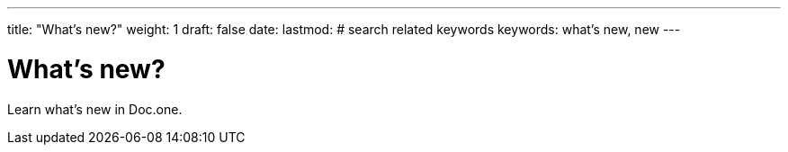 ---
title: "What's new?"
weight: 1
draft: false
date:
lastmod:
# search related keywords
keywords: what's new, new
---

= What's new?

Learn what's new in Doc.one.
